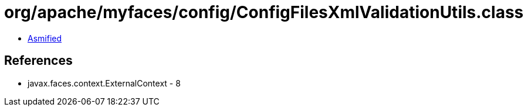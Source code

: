= org/apache/myfaces/config/ConfigFilesXmlValidationUtils.class

 - link:ConfigFilesXmlValidationUtils-asmified.java[Asmified]

== References

 - javax.faces.context.ExternalContext - 8
